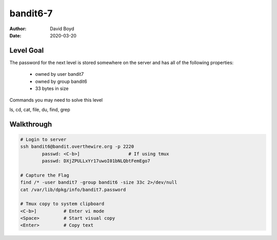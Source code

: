 bandit6-7
#######
:Author: David Boyd
:Date: 2020-03-20

Level Goal
==========

The password for the next level is stored somewhere on the server and has all of the following properties:

	- owned by user bandit7
	- owned by group bandit6
	- 33 bytes in size

Commands you may need to solve this level

ls, cd, cat, file, du, find, grep


Walkthrough
===========

.. code-block :: Bash

	# Login to server
	ssh bandit6@bandit.overthewire.org -p 2220
		passwd: <C-b>]			# If using tmux
		passwd: DXjZPULLxYr17uwoI01bNLQbtFemEgo7

	# Capture the Flag
	find /* -user bandit7 -group bandit6 -size 33c 2>/dev/null
	cat /var/lib/dpkg/info/bandit7.password

	# Tmux copy to system clipboard
	<C-b>]		# Enter vi mode
	<Space>		# Start visual copy
	<Enter>		# Copy text

